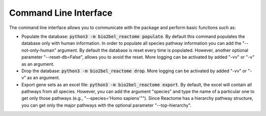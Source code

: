 Command Line Interface
======================
The command line interface allows you to communicate with the package and perform basic functions such as:

* Populate the database: :code:`python3 -m bio2bel_reactome populate`. By default this command populates the database
  only with human information. In order to populate all species pathway information you can add the "--not-only-human"
  argument. By default the database is reset every time is populated. However, another optional parameter
  "--reset-db=False", allows you to avoid the reset. More logging can be activated by added "-vv" or "-v" as an
  argument.

* Drop the database: :code:`python3 -m bio2bel_reactome drop`. More logging can be activated by added "-vv" or "-v" as
  an argument.

* Export gene sets as an excel file: :code:`python3 -m bio2bel_reactome export`. By default, the excel will contain
  all pathways from all species. However, you can add the argument "species" and type the name of a particular one to
  get only those pathways (e.g., "--species='Homo sapiens'""). Since Reactome has a hierarchy pathway structure, you can
  get only the major pathways with the optional parameter "--top-hierarchy".
